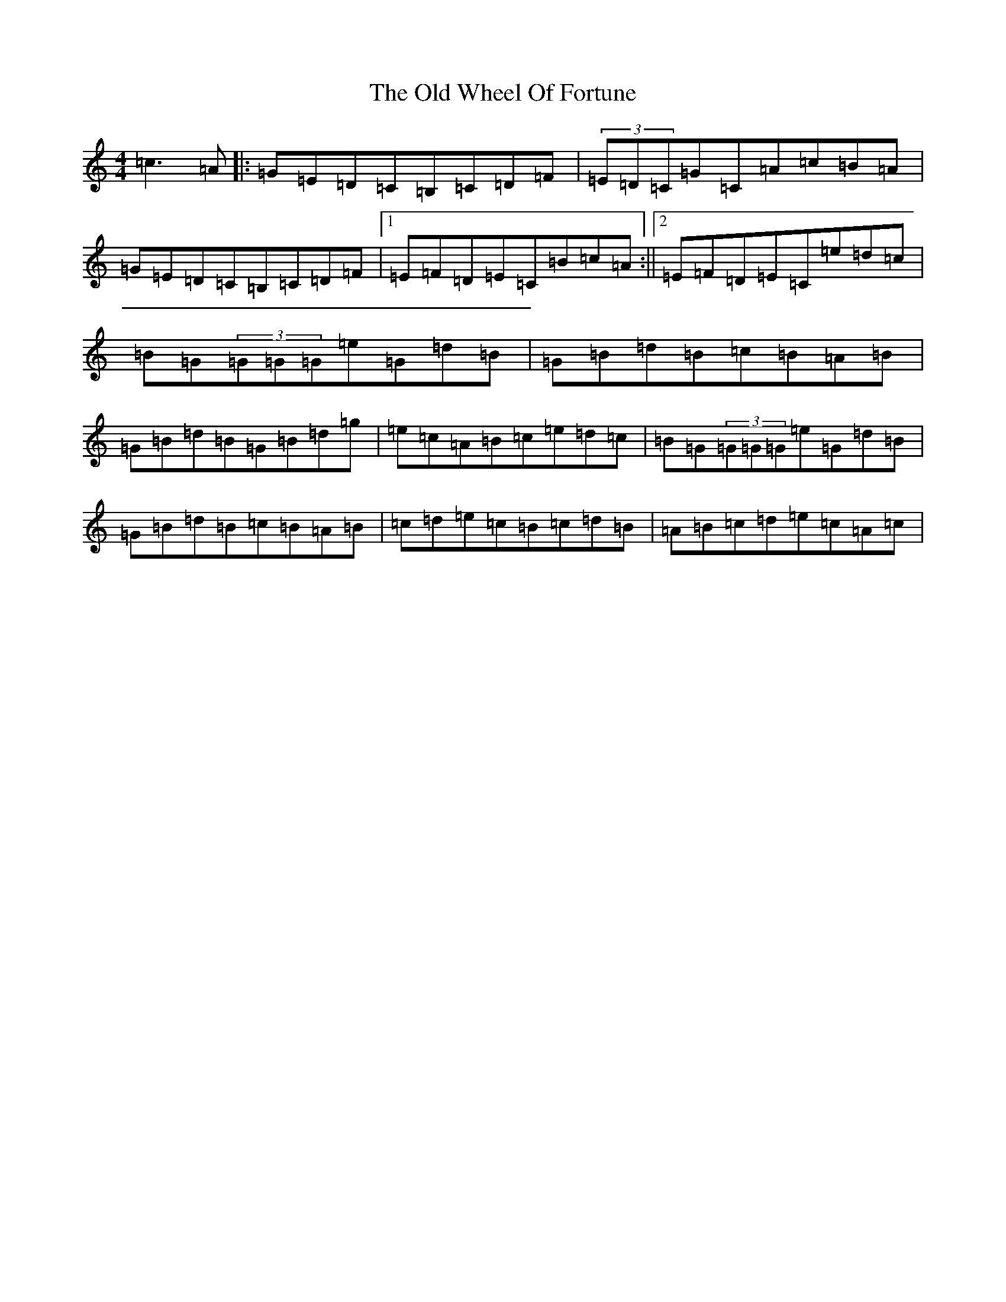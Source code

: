 X: 16042
T: Old Wheel Of Fortune, The
S: https://thesession.org/tunes/3268#setting3268
R: reel
M:4/4
L:1/8
K: C Major
=c3=A|:=G=E=D=C=B,=C=D=F|(3=E=D=C=G=C=A=c=B=A|=G=E=D=C=B,=C=D=F|1=E=F=D=E=C=B=c=A:||2=E=F=D=E=C=e=d=c|=B=G(3=G=G=G=e=G=d=B|=G=B=d=B=c=B=A=B|=G=B=d=B=G=B=d=g|=e=c=A=B=c=e=d=c|=B=G(3=G=G=G=e=G=d=B|=G=B=d=B=c=B=A=B|=c=d=e=c=B=c=d=B|=A=B=c=d=e=c=A=c|